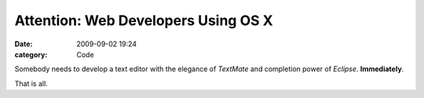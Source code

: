 Attention: Web Developers Using OS X
####################################

:date: 2009-09-02 19:24
:category: Code


Somebody needs to develop a text editor with the elegance of
*TextMate* and completion power of *Eclipse*.
**Immediately**.

That is all.
